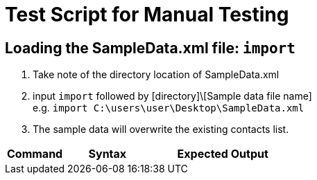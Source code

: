 = Test Script for Manual Testing

ifdef::env-github[]
:tip-caption: :bulb:
:note-caption: :information_source:
endif::[]
ifdef::env-github,env-browser[:outfilesuffix: .adoc]

== Loading the SampleData.xml file: `import`

1. Take note of the directory location of SampleData.xml
2. input `import` followed by [directory]\[Sample data file name] +
e.g. `import C:\users\user\Desktop\SampleData.xml`
3. The sample data will overwrite the existing contacts list.

[width="100%",cols="20%,30%,50%",options="header"]
|=========================================================
|Command|Syntax|Expected Output
